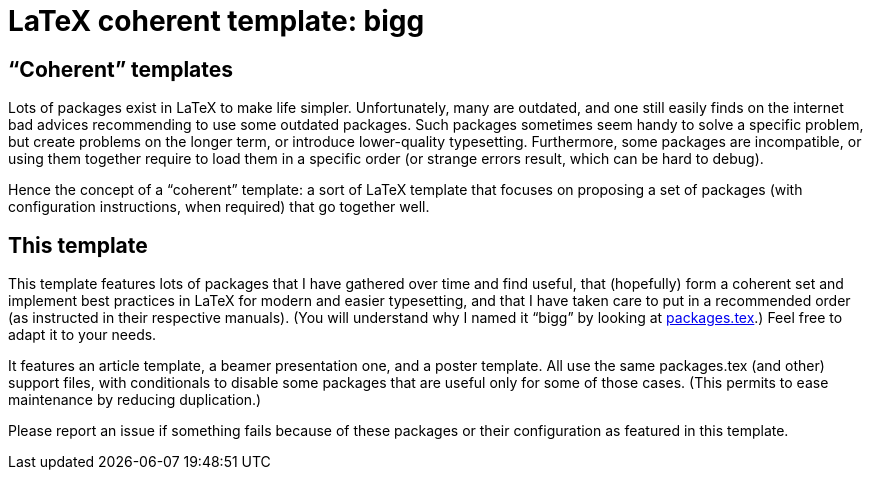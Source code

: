 = LaTeX coherent template: bigg

== “Coherent” templates
Lots of packages exist in LaTeX to make life simpler. Unfortunately, many are outdated, and one still easily finds on the internet bad advices recommending to use some outdated packages. Such packages sometimes seem handy to solve a specific problem, but create problems on the longer term, or introduce lower-quality typesetting.
Furthermore, some packages are incompatible, or using them together require to load them in a specific order (or strange errors result, which can be hard to debug).

Hence the concept of a “coherent” template: a sort of LaTeX template that focuses on proposing a set of packages (with configuration instructions, when required) that go together well.

== This template
This template features lots of packages that I have gathered over time and find useful, that (hopefully) form a coherent set and implement best practices in LaTeX for modern and easier typesetting, and that I have taken care to put in a recommended order (as instructed in their respective manuals). 
(You will understand why I named it “bigg” by looking at https://github.com/oliviercailloux/latex-template/blob/master/preamble/packages.tex[packages.tex].)
Feel free to adapt it to your needs.

It features an article template, a beamer presentation one, and a poster template. All use the same packages.tex (and other) support files, with conditionals to disable some packages that are useful only for some of those cases. (This permits to ease maintenance by reducing duplication.)

Please report an issue if something fails because of these packages or their configuration as featured in this template.

